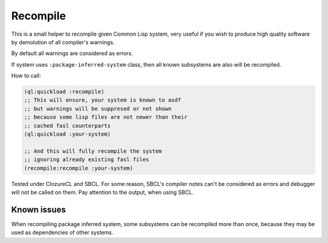 ===========
 Recompile
===========

This is a small helper to recompile given Common Lisp system, very
useful if you wish to produce high quality software by demolution of all
compiler's warnings.

By default all warnings are considered as errors.

If system uses ``:package-inferred-system`` class, then all known subsystems
are also will be recompiled.

How to call:

.. code:: lisp

          (ql:quickload :recompile)
          ;; This will ensure, your system is known to asdf
          ;; but warnings will be suppresed or not shown
          ;; because some lisp files are not newer than their
          ;; cached fasl counterparts
          (ql:quickload :your-system)

          ;; And this will fully recompile the system
          ;; ignoring already existing fasl files
          (recompile:recompile :your-system)


Tested under ClozureCL and SBCL. For some reason, SBCL's compiler notes
can't be considered as errors and debugger will not be called on
them. Pay attention to the output, when using SBCL.

Known issues
============

When recompiling package inferred system, some subsystems can be
recompiled more than once, because they may be used as dependencies of
other systems.
